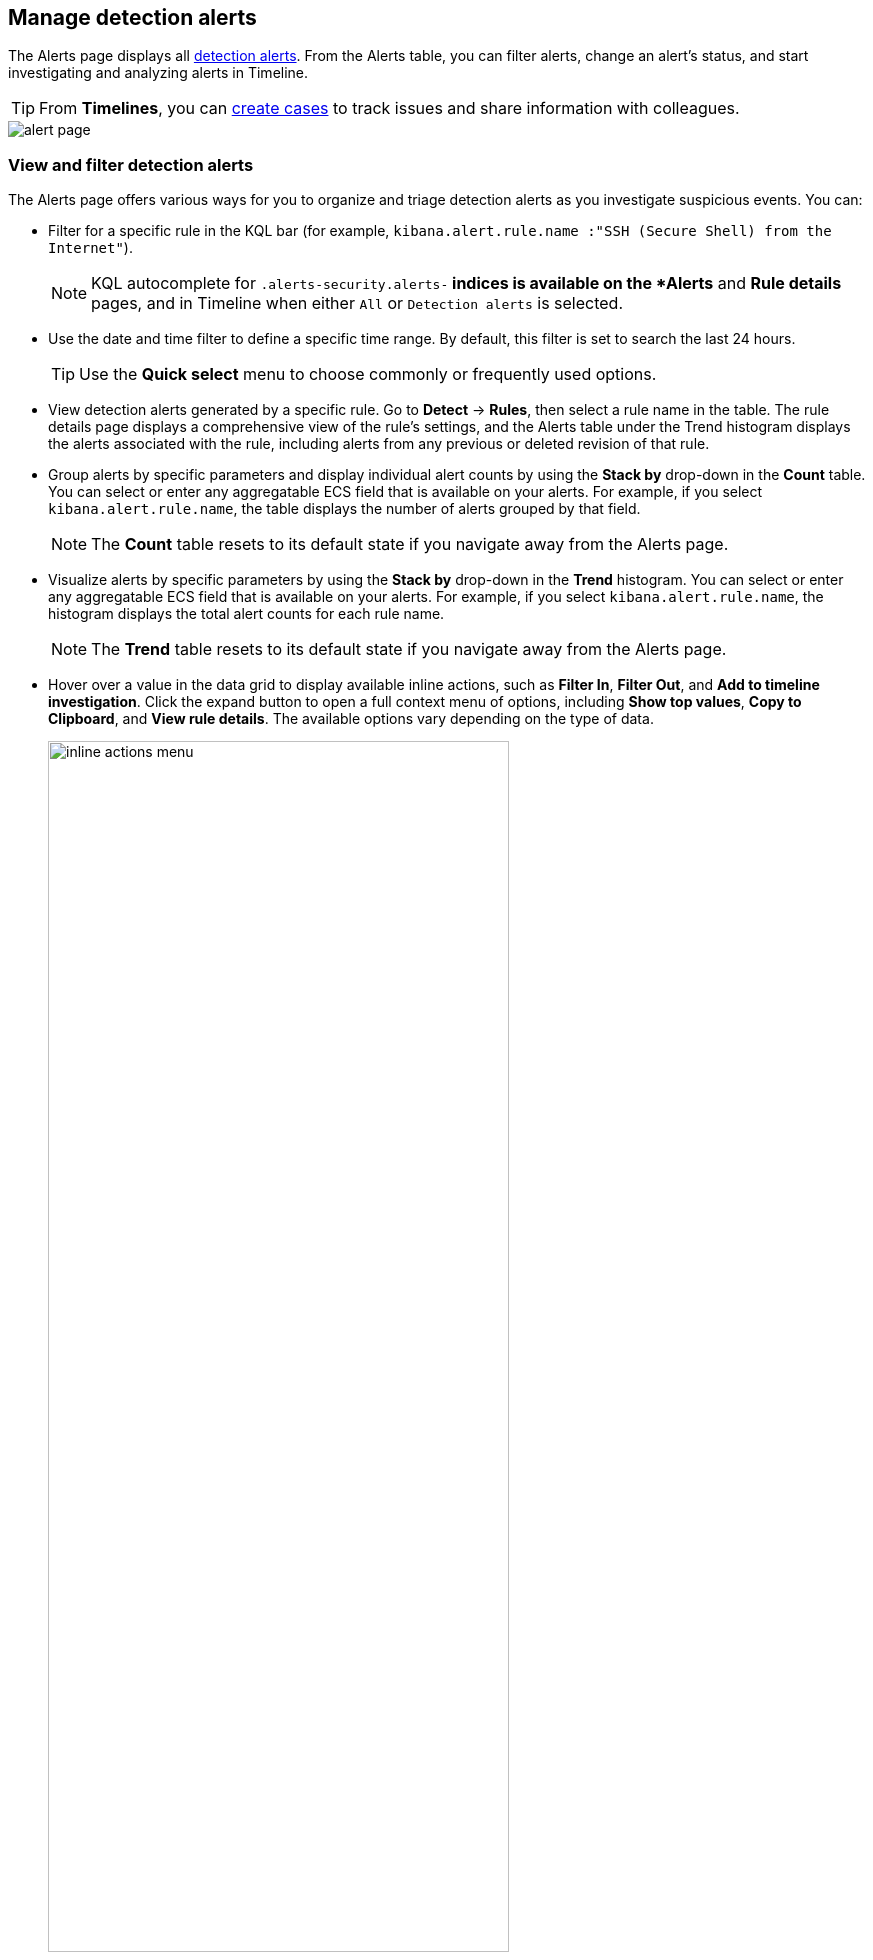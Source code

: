 [[alerts-ui-manage]]
[role="xpack"]
== Manage detection alerts

The Alerts page displays all <<detection-alert-def, detection alerts>>.
From the Alerts table, you can filter alerts, change an alert's status, and start
investigating and analyzing alerts in Timeline.

TIP: From *Timelines*, you can <<cases-ui-open, create cases>> to track issues and
share information with colleagues.

[role="screenshot"]
image::detections/images/alert-page.png[]

[float]
[[detection-view-and-filter-alerts]]
=== View and filter detection alerts
The Alerts page offers various ways for you to organize and triage detection alerts as you investigate suspicious events. You can:

* Filter for a specific rule in the KQL bar (for example,
`kibana.alert.rule.name :"SSH (Secure Shell) from the Internet"`).

+
NOTE: KQL autocomplete for `.alerts-security.alerts-*` indices is available on the
*Alerts* and *Rule details* pages, and in Timeline when either `All` or
`Detection alerts` is selected.
+

* Use the date and time filter to define a specific time range. By default, this filter is set to search the last 24 hours.

+
TIP: Use the *Quick select* menu to choose commonly or frequently used options.
+

* View detection alerts generated by a specific rule. Go to *Detect* -> *Rules*, then select a rule name in the table. The rule details page displays a comprehensive view of the rule's settings, and the Alerts table under the Trend histogram displays the alerts associated with the rule, including alerts from any previous or deleted revision of that rule.
* Group alerts by specific parameters and display individual alert counts by using the *Stack by* drop-down in the *Count* table. You can select or enter any aggregatable ECS field that is available on your alerts. For example, if you select `kibana.alert.rule.name`, the table displays the number of alerts grouped by that field.

+
NOTE: The *Count* table resets to its default state if you navigate away from the Alerts page.
+

* Visualize alerts by specific parameters by using the *Stack by* drop-down in the *Trend* histogram. You can select or enter any aggregatable ECS field that is available on your alerts. For example, if you select `kibana.alert.rule.name`, the histogram displays the total alert counts for each rule name.

+
NOTE: The *Trend* table resets to its default state if you navigate away from the Alerts page.
+

* Hover over a value in the data grid to display available inline actions, such as *Filter In*, *Filter Out*, and *Add to timeline investigation*. Click the expand button to open a full context menu of options, including *Show top values*, *Copy to Clipboard*, and *View rule details*. The available options vary depending on the type of data.
+
[role="screenshot"]
image::images/inline-actions-menu.gif[width=75%][height=75%][Inline additional actions menu]

* Filter alert results to include building block alerts or to only show alerts from indicator match rules, by selecting the *Additional filters* drop-down. By default, <<building-block-rule, building block alerts>> are excluded from the Overview and Alerts pages. You can choose to include building block alerts on the Alerts page, which expands the number of alerts.

NOTE: When updating alert results to include building block alerts, the Security app searches the `.alerts-security.alerts-<Kibana space>` index for the `kibana.alert.building_block_type` field. When looking for alerts created from indicator match rules, the app searches the same index for `kibana.alert.rule.type:'threat_match'`.

[role="screenshot"]
image::images/additional-filters.png[Shows multiple ways to filter information]

[float]
[[customize-the-alerts-table]]
=== Customize the Alerts table
Use the toolbar buttons in the upper-left of the Alerts table to customize the columns you want displayed:

* **Columns**: Reorder the columns.
* **_x_ fields sorted**: Sort the table by one or more columns.
* **Fields**: Select the fields to display in the table. You can also add <<alerts-runtime-fields, runtime fields>> to detection alerts and display them in the Alerts table.

Click the *Full screen* button in the upper-right to view the table in full-screen mode.

[role="screenshot"]
image::images/alert-table-toolbar-buttons.png[Shows the toolbar buttons in the upper-left of the Alerts table]

Use the view options drop-down in the upper-right of the Alerts table to control how alerts are displayed:

* *Grid view*: Displays alerts in a traditional table view with columns for each field
* *Event rendered view*: Display alerts in a descriptive event flow that includes relevant details and context about the event.

[role="screenshot"]
image::images/event-rendered-view.png[Shows the Alerts table with the Event rendered view enabled]

TIP: If you're in the grid view, you can still view the event rendering for a specific alert by clicking the link in the *Event Summary* column, if a link is available. Some events do not have event renderings.

[float]
[[view-alert-details]]
=== View alert details
To further inspect a detection alert, click the *View details* button from the Alerts table. The Alert details flyout appears with several options to view alert data.

[role="screenshot"]
image::images/view-alert-details.png[Shows the Event Renderer button, 300]

The Alert details flyout contains the following informational tabs:

[discrete]
*Overview*

The *Overview* tab provides an overview of the alert and shows relevant threat intelligence details. Use this information to understand what generated the alert so you can appropriately triage and resolve it.

The *Overview* tab has three main sections: the alert summary, *Highlighted Fields*, and *Enriched data*. The alert summary and *Highlighted Fields* sections are standard for every alert. The *Enriched data* section only displays for alerts with intelligence data.

[role="screenshot"]
image::images/alert-details-flyout.png[Shows the alert details flyout]

The alert summary section provides general alert details such as the alert's status, the severity of the alert, the alert's calculated risk score, and a link to the rule that produced the alert. These details are provided for all alerts regardless of the alert type.

The alert's reason statement is under the alert summary. The reason statement describes what generated the alert and provides general alert details. You can use this information to understand the alert's origin and determine if the alert is relevant to your investigation.

The alert details flyout also lists the number and names of cases to which the alert has been added. Click a case's names to open its details.

The *Highlighted Fields* section displays the most relevant fields for the alert type. Use this section to inform your triage efforts as you investigate the alert.

The *Alert prevalence* column shows the total number of alerts within the selected timeframe that have identical values. For example, an alert with an alert prevalence of 3 for the `host.name` field means three alerts with the same `host.name` value exist within the given timeframe. Alert prevalence data can help you investigate relationships with other alerts and gain more context about the event producing the alert.

The *Enriched data* section displays available threat indicator matches and threat intelligence data. Click the info icon to learn more about what data is collected.

[role="screenshot"]
image::images/enriched-data-info-icon.png[Shows the accompanying informational message, 600]

When gathering threat intelligence data for an alert, {elastic-sec} queries the alert for indicator matches from the past 30 days. The query looks for the following fields:

- `file.hash.md5`: The MD5 hash
- `file.hash.sha1`: The SHA1 hash
- `file.hash.sha256`: The SHA256 hash
- `file.pe.imphash`: Imports in a PE file
- `file.elf.telfhash`: Imports in an ELF file
- `file.hash.ssdeep`: The SSDEEP hash
- `source.ip`: The IP address of the source (IPv4 or IPv6)
- `destination.ip`: The event's destination IP address
- `url.full`: The full URL of the event source
- `registry.path`: The full registry path, including the hive, key, and value

If these fields aren't available, {elastic-sec} does not perform the query and does not display threat intelligence data for the alert.

Discovered threat indicator match data is placed under the **Threat Match Detected** sub-section.

[role="screenshot"]
image::images/matched-indicator-sub-sec.png[Shows the accompanying informational message, 600]

All other available threat intelligence data is placed under the **Enriched with Threat Intelligence** sub-section.

[role="screenshot"]
image::images/threat-intel-sub-sec.png[Shows the accompanying informational message, 700]

TIP: To learn more about the query, select the **Threat Intel** tab, then click the **Inspect** button next to the threat you want to inspect.

Additional threat intelligence data is generated for indicator match alerts when indicators are matched with source events, as outlined by the conditions in the relevant indicator match rule. Indicator match alerts always populate the *Threat Matched Detected* section under the *Threat Intel* tab with additional threat match data.

IMPORTANT: After upgrading to {stack} version 7.15.0 or newer from release versions 7.12.0 through 7.14.2, you need to migrate detection alerts enriched with threat intelligence data to ensure threat intelligence properly displays in {elastic-sec}. For more information, refer to instructions for <<post-upgrade-req-cti-alerts, migrating detection alerts enriched with threat intelligence data>>.

*Threat Intel*

The *Threat Intel* tab shows the number of individual threats matching the alert. You can expand and collapse threat details by clicking the arrow button at the end of the threat label. Each threat is labelled with values from the `matched.field` and `matched.atomic` fields and displays the threat intelligence provider. If the alert does not contain threat intelligence data, the *Threat Intel* tab displays a message that none is available.

Matched threats are organized into several sections, described below. Within each section, matched threats are shown in reverse chronological order, with the most recent at the top. All mapped fields are displayed for each matched threat.

* *Threat Matched Detected*: This section is solely reserved for threat indicator matches identified by an indicator match rule. Threat indicator matches are produced whenever event data matches a threat indicator field value in your indicator index. If indicator threat matches are not discovered, the section displays a message that none are available.
* *Enriched with Threat Intelligence*: This section shows indicator matches that {elastic-sec} found when querying the alert for fields with threat intelligence. You can use the date time picker to modify the query time frame, which looks at the past 30 days by default. Click the **Inspect** button, located on the far right of the threat label, to view more information on the query. If threat matches are not discovered within the selected time frame, the section displays a message that none are available.

NOTE: The event enrichment query uses the indices specified in the `securitySolution:defaultThreatIndex` advanced setting. For more information, refer to <<update-threat-intel-indices, Update default Elastic Security threat intelligence indices>>.

*Table*

The *Table* tab shows the alert details in table format. Alert details are organized into field value pairs.

*JSON*

The *JSON* tab shows the alert details in JSON format.

[float]
[[alert-actions]]
=== Take actions on an alert
From the Alerts table or the Alert details flyout, you can do the following:

* <<signals-to-cases,Add alerts to a case>>
* <<detection-alert-status,Change an alert's status>>
* <<endpoint-rule-exceptions,Add an endpoint exception to an alert>>
* <<add-exception-from-alerts,Add a rule exception to an alert>>
* <<host-isolation-ov,Isolate an alert's host>>
* <<alerts-run-osquery, Run Osquery against an alert>>
* <<signals-to-timelines,Investigate an alert in a Timeline>>

[float]
[[detection-alert-status]]
=== Change an alert's status

You can set an alert's status to indicate whether it needs to be investigated
(*Open*), is under active investigation (*Acknowledged*), or has been resolved
(*Closed*). By default, the Alerts page displays open alerts. To filter alerts that are *Acknowledged* or *Closed*, select the appropriate status in the upper-left corner of the Alerts page. This filters all of the results displayed on the page (the Trend histogram, and the Counts table, and the Alerts table).

To change an alert's status, do one of the following:

* In the alert's row, click the *More actions* menu (*...*) in the Alerts table, then select the appropriate status (*Mark as open*, *Mark as acknowledged*, or *Mark as closed*).
* In the Alerts table, select all the alerts you want to change, click on the drop-down at the upper-left above the table, and then select *Mark as open*, *Mark as acknowledged*, or *Mark as closed*.
* In the Alert details flyout, click *Take action* and select *Mark as open*, *Mark as acknowledged*, or *Mark as closed*.

[role="screenshot"]
image::images/alert-change-status.gif[width=50%][height=50%][Shows how to change the status of multiple alerts]

[float]
[[signals-to-cases]]
=== Add alerts to cases
From the Alerts table, you can attach one or more alerts to a <<signals-to-new-cases, new case>> or <<signals-to-existing-cases, an existing one>>. Alerts from any rule type can be added to a case.

NOTE: Once you've added an alert to a case, you can only remove it through the <<cases-api-overview, Elastic Security Cases API>>.

[role="screenshot"]
image::images/add-alert-to-case.gif[width=50%][height=50%][Shows how to add an alert to a case]

[float]
[[signals-to-new-cases]]
==== Add alerts to a new case
To add alerts to a new case:

. Do one of the following:
** To add a single alert to a case, select the *More actions* menu (*...*) in the Alerts table or **Take action** in the Alert details flyout, then select
*Add to a new case*.
** To add multiple alerts, select the alerts, then select
*Add to a new case* from the *Bulk actions* menu.
. In the **Create new case** flyout, give your case a name, add relevant tags (optional), assign a severity level, and include a case description.
+
NOTE: If you do not assign your case a severity level, it will be assigned *Low* by default.

. Specify whether you want to sync the status of associated alerts. It is enabled by default; however, you can toggle this setting on or off at any time. If it remains enabled, the alert's status updates whenever the case's status is modified.
. Select a connector. If you've previously added one, that connector displays as the default selection. Otherwise, the default setting is `No connector selected`.
. Click *Create case* after you've completed all of the required fields. A confirmation message is displayed with an option to view the new case. Click the link in the notification or go to the Cases page to view the case.

[role="screenshot"]
image::images/add-alert-to-new-case.png[Shows how to add an alert to an existing case]

[float]
[[signals-to-existing-cases]]
==== Add alerts to an existing case
To add alerts to an existing case:

. Do one of the following:
** To add a single alert to a case, select the *More actions* menu (*...*) in the Alerts table or **Take action** in the Alert details flyout, then select **Add to existing case**. 
** To add multiple alerts, select the alerts, then select *Add to an existing case* from the *Bulk actions* menu.
. From the **Select case** dialog box, select the case to which you want to attach the alert. A confirmation message is displayed with an option to view the updated case. Click the link in the notification or go to the Cases page to view the case's details.
+
NOTE: If you attach the alert to a case that has been configured to sync its status with associated alerts, the alert's status updates any time the case's status is modified.

[role="screenshot"]
image::images/add-alert-to-existing-case.png[Shows how to add an alert to an existing case]

[float]
[[signals-to-timelines]]
=== View alerts in Timeline

To view an alert in Timeline, click the *Investigate in timeline* button in the Alerts table. Alternatively, select *Take action* -> *Investigate in timeline* in the Alert details flyout.

[role="screenshot"]
image::images/timeline-button.png[Shows the Investigate in timeline button, 300]

TIP: When you send an alert generated by a
<<rules-ui-create, threshold rule>> to Timeline, all matching events are
listed in the Timeline, even ones that did not reach the threshold value. For
example, if you have an alert generated by a threshold rule that detects 10
failed login attempts, when you send that alert to Timeline, all failed login
attempts detected by the rule are listed.

Suppose the rule that generated the alert uses a Timeline template. In this case, when you investigate the alert in Timeline, the dropzone query values defined in the template are replaced with their corresponding alert values.

// * `host.name`
// * `host.hostname`
// * `host.domain`
// * `host.id`
// * `host.ip`
// * `client.ip`
// * `destination.ip`
// * `server.ip`
// * `source.ip`
// * `network.community_id`
// * `user.name`
// * `process.name`

*Example*

This Timeline template uses the `host.name: "{host.name}"` dropzone filter in
the rule. When alerts generated by the rule are investigated in Timeline, the
`{host.name}` value is replaced with the alert's `host.name` value. If the
alerts's `host.name` value is `Windows-ArsenalFC`, the Timeline dropzone query
is `host.name: "Windows-ArsenalFC"`.

NOTE: Refer to <<timelines-ui>> for information on creating Timelines and Timeline
templates. For information on how to add Timeline templates to rules, refer to <<rules-ui-create>>.

[float]
[[add-exception-from-alerts]]
=== Add rule exceptions

You can add exceptions to the rule that generated the alert directly from the
Alerts table. Exceptions prevent a rule from generating alerts even when its
criteria are met.

To add an exception, click the *More actions* menu (*...*) in the Alerts table, then select
*Add exception*. Alternatively, select *Take action* -> *Add rule exception* in the Alert details flyout.

For information about exceptions and how to use them, refer to
<<detections-ui-exceptions>>.

[float]
[[alerts-analyze-events]]
=== Visually analyze process relationships

For process events that are detected by {elastic-endpoint}, you can open a visual mapping to view a hierarchal timeline of when these events occurred. For more information, refer to <<visual-event-analyzer>>.
